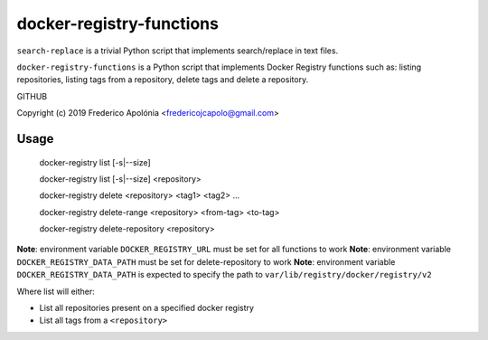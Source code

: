 ================
 docker-registry-functions
================

``search-replace`` is a trivial Python script that implements
search/replace in text files.

``docker-registry-functions`` is a Python script that implements Docker Registry functions such as: listing repositories, listing tags from a repository, delete tags and delete a repository.

GITHUB

Copyright (c) 2019 Frederico Apolónia <fredericojcapolo@gmail.com>

Usage
-----

    docker-registry list [-s|--size]
    
    docker-registry list [-s|--size] <repository>
    
    docker-registry delete <repository> <tag1> <tag2> ...
    
    docker-registry delete-range <repository> <from-tag> <to-tag>
    
    docker-registry delete-repository <repository>
    

**Note**: environment variable ``DOCKER_REGISTRY_URL`` must be set for all functions to work
**Note**: environment variable ``DOCKER_REGISTRY_DATA_PATH`` must be set for delete-repository to work
**Note**: environment variable ``DOCKER_REGISTRY_DATA_PATH`` is expected to specify the path to ``var/lib/registry/docker/registry/v2``

Where list will either:

* List all repositories present on a specified docker registry
* List all tags from a ``<repository>``

